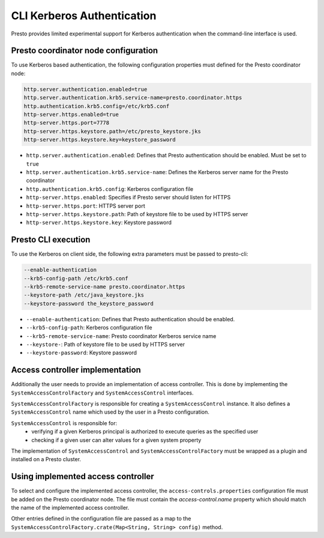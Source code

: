 ===========================
CLI Kerberos Authentication
===========================

Presto provides limited experimental support for Kerberos authentication when the command-line interface is used.

Presto coordinator node configuration
-------------------------------------

To use Kerberos based authentication, the following configuration properties must defined for the Presto coordinator node:

.. code-block:: none

    http.server.authentication.enabled=true
    http.server.authentication.krb5.service-name=presto.coordinator.https
    http.authentication.krb5.config=/etc/krb5.conf
    http-server.https.enabled=true
    http-server.https.port=7778
    http-server.https.keystore.path=/etc/presto_keystore.jks
    http-server.https.keystore.key=keystore_password

* ``http.server.authentication.enabled``: Defines that Presto authentication should be enabled. Must be set to ``true``
* ``http.server.authentication.krb5.service-name``: Defines the Kerberos server name for the Presto coordinator
* ``http.authentication.krb5.config``: Kerberos configuration file
* ``http-server.https.enabled``: Specifies if Presto server should listen for HTTPS
* ``http-server.https.port``: HTTPS server port
* ``http-server.https.keystore.path``: Path of keystore file to be used by HTTPS server
* ``http-server.https.keystore.key``: Keystore password

Presto CLI execution
--------------------

To use the Kerberos on client side, the following extra parameters must be passed to presto-cli:

.. code-block:: none

    --enable-authentication
    --krb5-config-path /etc/krb5.conf
    --krb5-remote-service-name presto.coordinator.https
    --keystore-path /etc/java_keystore.jks
    --keystore-password the_keystore_password

* ``--enable-authentication``: Defines that Presto authentication should be enabled.
* ``--krb5-config-path``: Kerberos configuration file
* ``--krb5-remote-service-name``: Presto coordinator Kerberos service name
* ``--keystore-``: Path of keystore file to be used by HTTPS server
* ``--keystore-password``: Keystore password

Access controller implementation
--------------------------------

Additionally the user needs to provide an implementation of access controller.
This is done by implementing the ``SystemAccessControlFactory`` and ``SystemAccessControl`` interfaces.

``SystemAccessControlFactory`` is responsible for creating a ``SystemAccessControl`` instance. It also
defines a ``SystemAccessControl`` name which used by the user in a Presto configuration.

``SystemAccessControl`` is responsible for:
 * verifying if a given Kerberos principal is authorized to execute queries as the specified user
 * checking if a given user can alter values for a given system property

The implementation of ``SystemAccessControl`` and ``SystemAccessControlFactory`` must be wrapped as a plugin and
installed on a Presto cluster.

Using implemented access controller
-----------------------------------

To select and configure the implemented access controller, the ``access-controls.properties`` configuration
file must be added on the Presto coordinator node.
The file must contain the `access-control.name` property which should match the name of the implemented access controller.

Other entries defined in the configuration file are passed as a map to the
``SystemAccessControlFactory.crate(Map<String, String> config)`` method.

